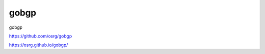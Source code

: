 ========================================
gobgp
========================================

gobgp

https://github.com/osrg/gobgp

https://osrg.github.io/gobgp/


